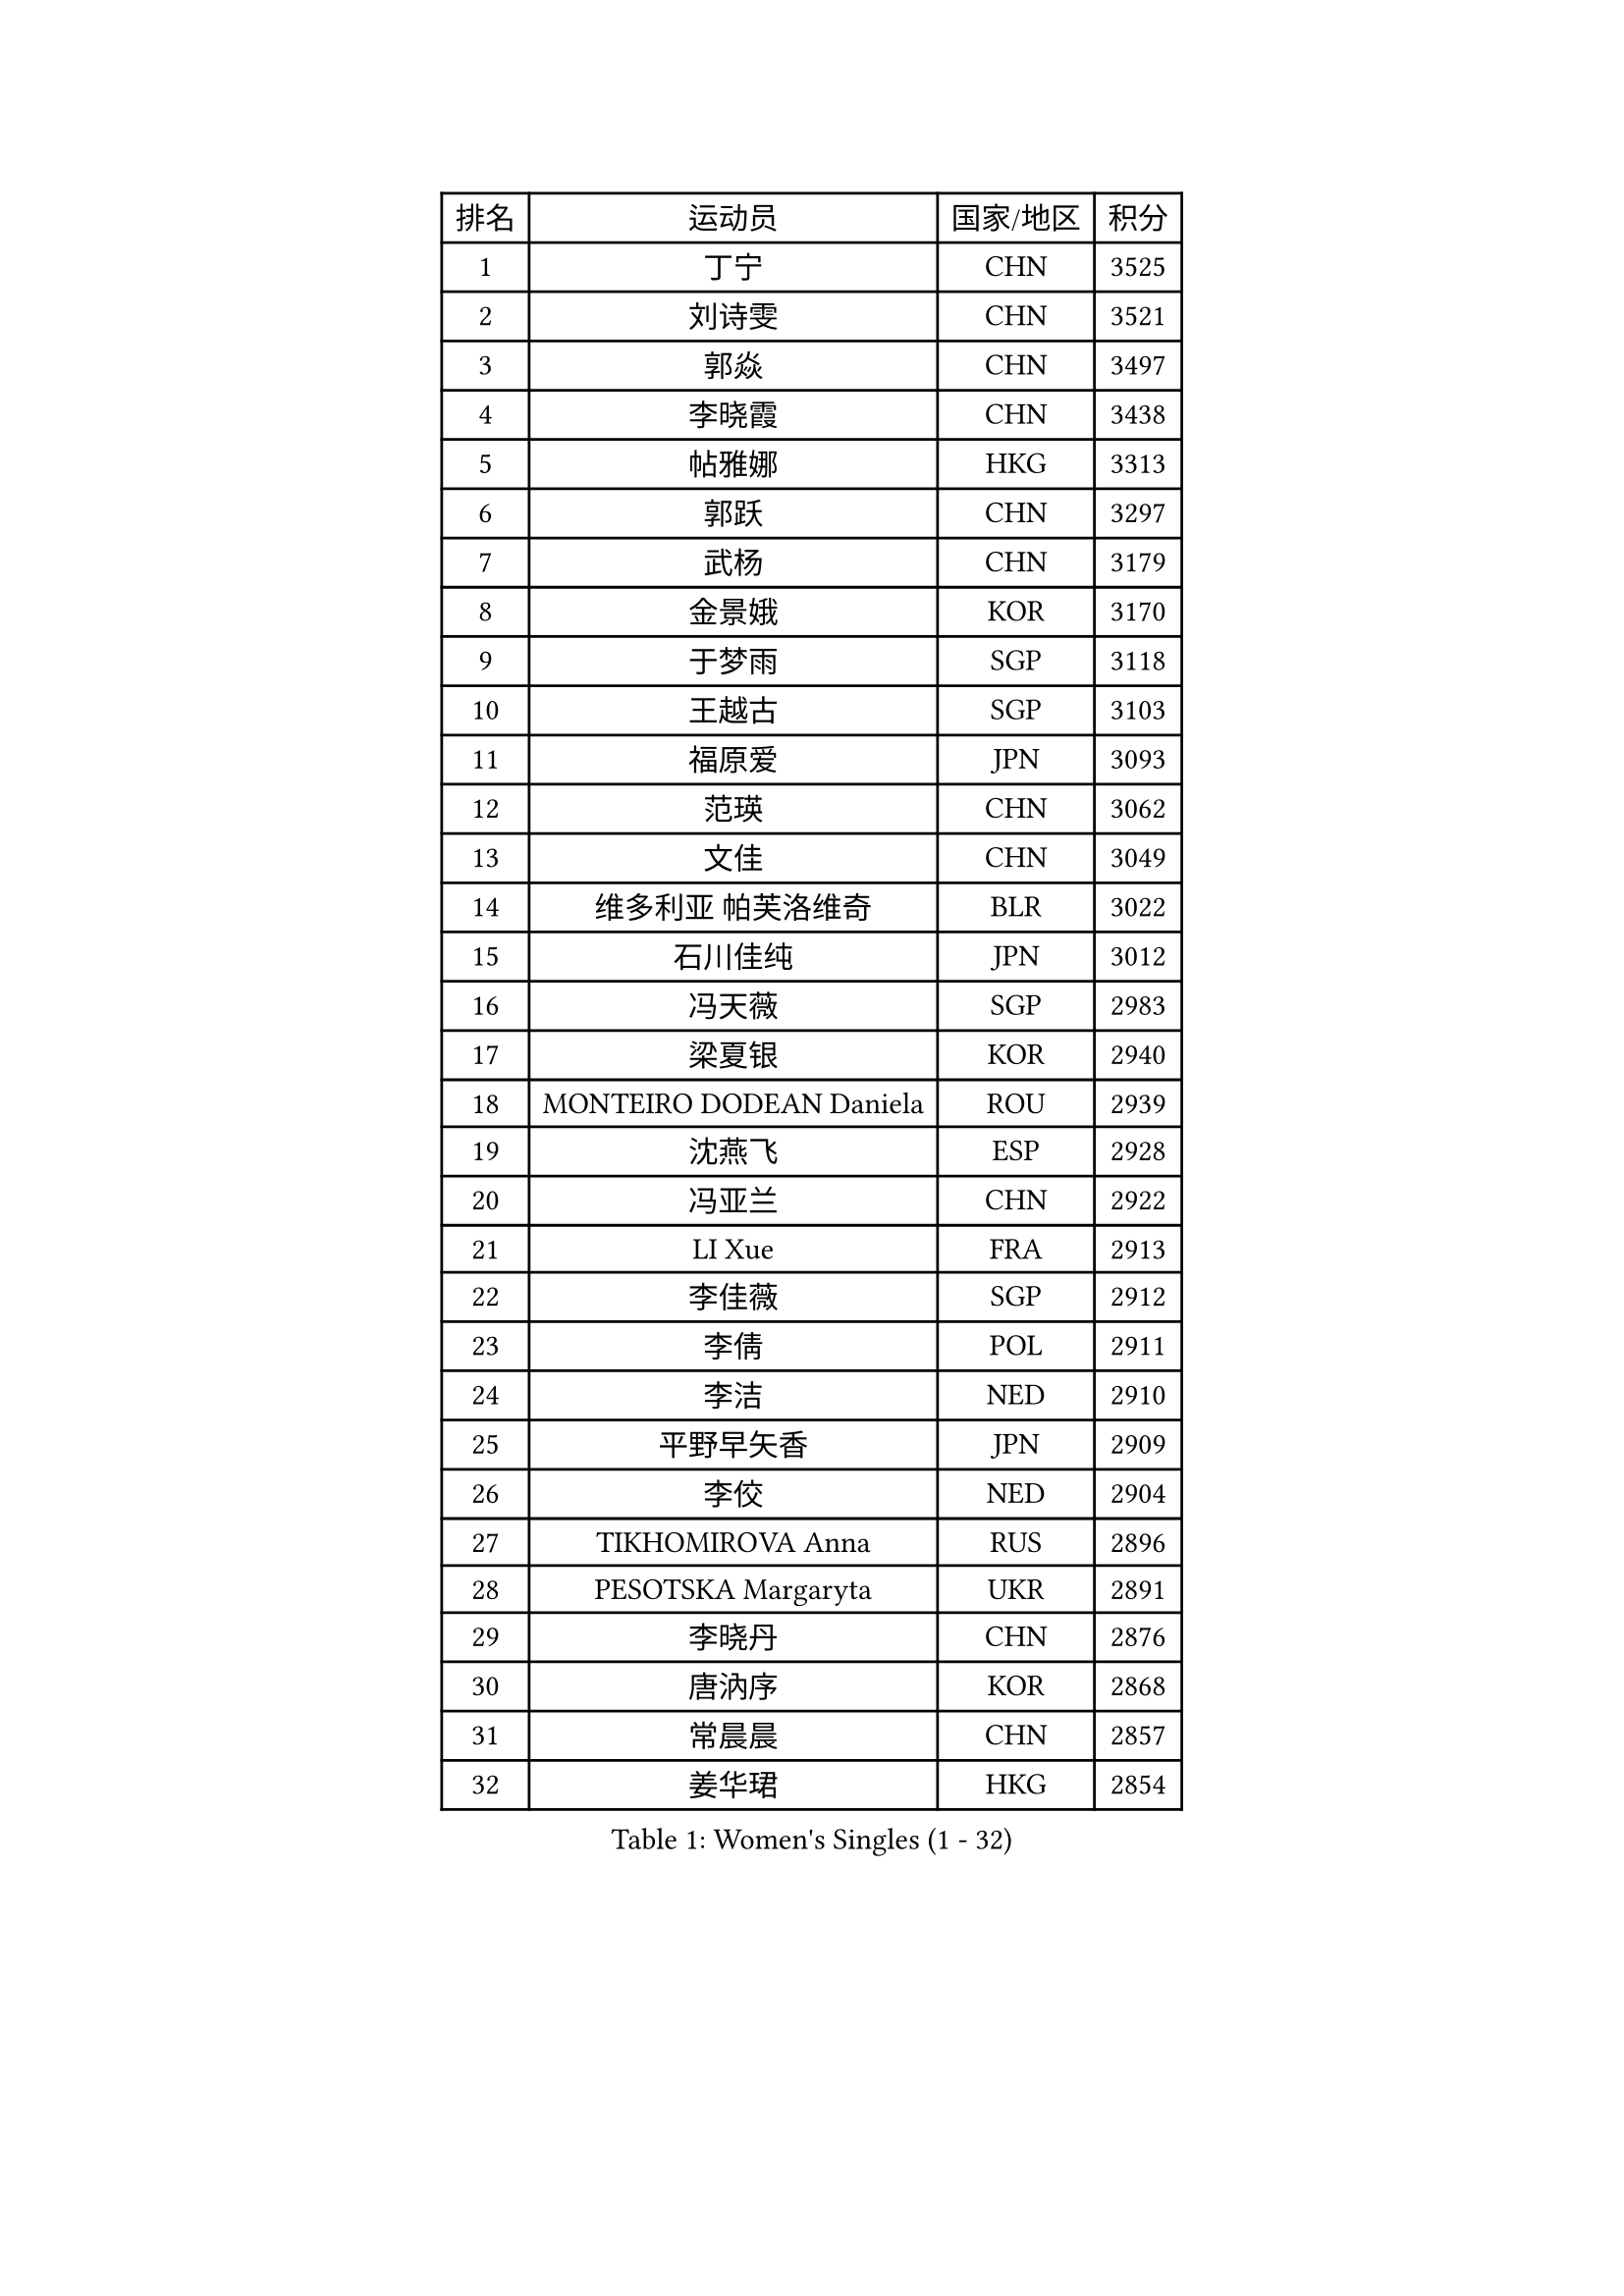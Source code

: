 
#set text(font: ("Courier New", "NSimSun"))
#figure(
  caption: "Women's Singles (1 - 32)",
    table(
      columns: 4,
      [排名], [运动员], [国家/地区], [积分],
      [1], [丁宁], [CHN], [3525],
      [2], [刘诗雯], [CHN], [3521],
      [3], [郭焱], [CHN], [3497],
      [4], [李晓霞], [CHN], [3438],
      [5], [帖雅娜], [HKG], [3313],
      [6], [郭跃], [CHN], [3297],
      [7], [武杨], [CHN], [3179],
      [8], [金景娥], [KOR], [3170],
      [9], [于梦雨], [SGP], [3118],
      [10], [王越古], [SGP], [3103],
      [11], [福原爱], [JPN], [3093],
      [12], [范瑛], [CHN], [3062],
      [13], [文佳], [CHN], [3049],
      [14], [维多利亚 帕芙洛维奇], [BLR], [3022],
      [15], [石川佳纯], [JPN], [3012],
      [16], [冯天薇], [SGP], [2983],
      [17], [梁夏银], [KOR], [2940],
      [18], [MONTEIRO DODEAN Daniela], [ROU], [2939],
      [19], [沈燕飞], [ESP], [2928],
      [20], [冯亚兰], [CHN], [2922],
      [21], [LI Xue], [FRA], [2913],
      [22], [李佳薇], [SGP], [2912],
      [23], [李倩], [POL], [2911],
      [24], [李洁], [NED], [2910],
      [25], [平野早矢香], [JPN], [2909],
      [26], [李佼], [NED], [2904],
      [27], [TIKHOMIROVA Anna], [RUS], [2896],
      [28], [PESOTSKA Margaryta], [UKR], [2891],
      [29], [李晓丹], [CHN], [2876],
      [30], [唐汭序], [KOR], [2868],
      [31], [常晨晨], [CHN], [2857],
      [32], [姜华珺], [HKG], [2854],
    )
  )#pagebreak()

#set text(font: ("Courier New", "NSimSun"))
#figure(
  caption: "Women's Singles (33 - 64)",
    table(
      columns: 4,
      [排名], [运动员], [国家/地区], [积分],
      [33], [LEE Eunhee], [KOR], [2853],
      [34], [石贺净], [KOR], [2839],
      [35], [倪夏莲], [LUX], [2833],
      [36], [MOON Hyunjung], [KOR], [2830],
      [37], [SUN Beibei], [SGP], [2820],
      [38], [刘佳], [AUT], [2818],
      [39], [陈梦], [CHN], [2808],
      [40], [IVANCAN Irene], [GER], [2804],
      [41], [吴佳多], [GER], [2786],
      [42], [李明顺], [PRK], [2775],
      [43], [藤井宽子], [JPN], [2772],
      [44], [SKOV Mie], [DEN], [2769],
      [45], [POTA Georgina], [HUN], [2755],
      [46], [#text(gray, "GAO Jun")], [USA], [2751],
      [47], [WANG Xuan], [CHN], [2733],
      [48], [森田美咲], [JPN], [2720],
      [49], [KOMWONG Nanthana], [THA], [2710],
      [50], [田志希], [KOR], [2699],
      [51], [陈思羽], [TPE], [2695],
      [52], [KIM Jong], [PRK], [2689],
      [53], [#text(gray, "YAO Yan")], [CHN], [2681],
      [54], [YOON Sunae], [KOR], [2678],
      [55], [伊丽莎白 萨玛拉], [ROU], [2671],
      [56], [若宫三纱子], [JPN], [2663],
      [57], [朴美英], [KOR], [2662],
      [58], [PARTYKA Natalia], [POL], [2648],
      [59], [STRBIKOVA Renata], [CZE], [2648],
      [60], [PRIVALOVA Alexandra], [BLR], [2644],
      [61], [LI Qiangbing], [AUT], [2642],
      [62], [TASHIRO Saki], [JPN], [2641],
      [63], [石垣优香], [JPN], [2641],
      [64], [VACENOVSKA Iveta], [CZE], [2637],
    )
  )#pagebreak()

#set text(font: ("Courier New", "NSimSun"))
#figure(
  caption: "Women's Singles (65 - 96)",
    table(
      columns: 4,
      [排名], [运动员], [国家/地区], [积分],
      [65], [徐孝元], [KOR], [2632],
      [66], [LANG Kristin], [GER], [2630],
      [67], [MOLNAR Cornelia], [CRO], [2617],
      [68], [PAVLOVICH Veronika], [BLR], [2608],
      [69], [FEHER Gabriela], [SRB], [2606],
      [70], [BARTHEL Zhenqi], [GER], [2603],
      [71], [李皓晴], [HKG], [2596],
      [72], [SONG Maeum], [KOR], [2593],
      [73], [TAN Wenling], [ITA], [2592],
      [74], [LEE I-Chen], [TPE], [2590],
      [75], [郑怡静], [TPE], [2586],
      [76], [SOLJA Amelie], [AUT], [2584],
      [77], [塔玛拉 鲍罗斯], [CRO], [2583],
      [78], [NG Wing Nam], [HKG], [2578],
      [79], [GRUNDISCH Carole], [FRA], [2576],
      [80], [LOVAS Petra], [HUN], [2574],
      [81], [EKHOLM Matilda], [SWE], [2573],
      [82], [ZHENG Jiaqi], [USA], [2571],
      [83], [FADEEVA Oxana], [RUS], [2571],
      [84], [BALAZOVA Barbora], [SVK], [2553],
      [85], [PASKAUSKIENE Ruta], [LTU], [2547],
      [86], [CECHOVA Dana], [CZE], [2547],
      [87], [HAPONOVA Hanna], [UKR], [2547],
      [88], [朱雨玲], [CHN], [2546],
      [89], [XIAN Yifang], [FRA], [2541],
      [90], [ODOROVA Eva], [SVK], [2540],
      [91], [CREEMERS Linda], [NED], [2536],
      [92], [TIAN Yuan], [CRO], [2535],
      [93], [ERDELJI Anamaria], [SRB], [2519],
      [94], [WU Xue], [DOM], [2508],
      [95], [侯美玲], [TUR], [2504],
      [96], [WANG Chen], [CHN], [2501],
    )
  )#pagebreak()

#set text(font: ("Courier New", "NSimSun"))
#figure(
  caption: "Women's Singles (97 - 128)",
    table(
      columns: 4,
      [排名], [运动员], [国家/地区], [积分],
      [97], [STEFANSKA Kinga], [POL], [2500],
      [98], [YAMANASHI Yuri], [JPN], [2489],
      [99], [LAY Jian Fang], [AUS], [2486],
      [100], [STEFANOVA Nikoleta], [ITA], [2479],
      [101], [NGUYEN Thi Viet Linh], [VIE], [2478],
      [102], [RAMIREZ Sara], [ESP], [2477],
      [103], [WINTER Sabine], [GER], [2465],
      [104], [LIN Chia-Hui], [TPE], [2460],
      [105], [MAI Hoang My Trang], [VIE], [2454],
      [106], [福冈春菜], [JPN], [2451],
      [107], [KIM Hye Song], [PRK], [2448],
      [108], [KREKINA Svetlana], [RUS], [2441],
      [109], [KANG Misoon], [KOR], [2434],
      [110], [#text(gray, "GANINA Svetlana")], [RUS], [2430],
      [111], [BILENKO Tetyana], [UKR], [2423],
      [112], [RI Mi Gyong], [PRK], [2420],
      [113], [MISIKONYTE Lina], [LTU], [2417],
      [114], [MIKHAILOVA Polina], [RUS], [2412],
      [115], [CHOI Moonyoung], [KOR], [2411],
      [116], [DVORAK Galia], [ESP], [2406],
      [117], [NOSKOVA Yana], [RUS], [2405],
      [118], [#text(gray, "HE Sirin")], [TUR], [2396],
      [119], [克里斯蒂娜 托特], [HUN], [2393],
      [120], [LI Chunli], [NZL], [2392],
      [121], [RAO Jingwen], [CHN], [2391],
      [122], [XIAO Maria], [ESP], [2390],
      [123], [DRINKHALL Joanna], [ENG], [2381],
      [124], [张默], [CAN], [2380],
      [125], [#text(gray, "SCHALL Elke")], [GER], [2376],
      [126], [JIA Jun], [CHN], [2375],
      [127], [HUANG MENDES Lei], [POR], [2374],
      [128], [BEH Lee Wei], [MAS], [2372],
    )
  )